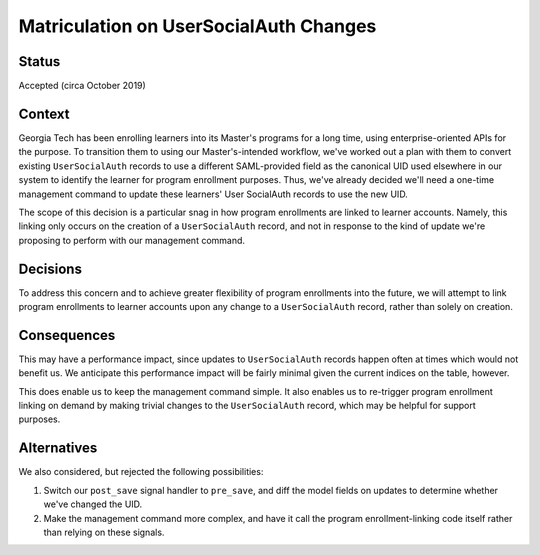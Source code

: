 Matriculation on UserSocialAuth Changes
---------------------------------------

Status
======

Accepted (circa October 2019)


Context
=======

Georgia Tech has been enrolling learners into its Master's programs
for a long time, using enterprise-oriented APIs for the purpose. To
transition them to using our Master's-intended workflow, we've worked
out a plan with them to convert existing ``UserSocialAuth`` records to use
a different SAML-provided field as the canonical UID used elsewhere in
our system to identify the learner for program enrollment
purposes. Thus, we've already decided we'll need a one-time management
command to update these learners' User SocialAuth records to use the
new UID.

The scope of this decision is a particular snag in how program
enrollments are linked to learner accounts. Namely, this linking only
occurs on the creation of a ``UserSocialAuth`` record, and not in
response to the kind of update we're proposing to perform with our
management command.

Decisions
=========

To address this concern and to achieve greater flexibility of program
enrollments into the future, we will attempt to link program
enrollments to learner accounts upon any change to a
``UserSocialAuth`` record, rather than solely on creation.

Consequences
============

This may have a performance impact, since updates to
``UserSocialAuth`` records happen often at times which would not
benefit us. We anticipate this performance impact will be fairly
minimal given the current indices on the table, however.

This does enable us to keep the management command simple. It also
enables us to re-trigger program enrollment linking on demand by
making trivial changes to the ``UserSocialAuth`` record, which may be
helpful for support purposes.

Alternatives
============

We also considered, but rejected the following possibilities:

1) Switch our ``post_save`` signal handler to ``pre_save``, and diff
   the model fields on updates to determine whether we've changed the
   UID.
2) Make the management command more complex, and have it call the
   program enrollment-linking code itself rather than relying on these
   signals.
